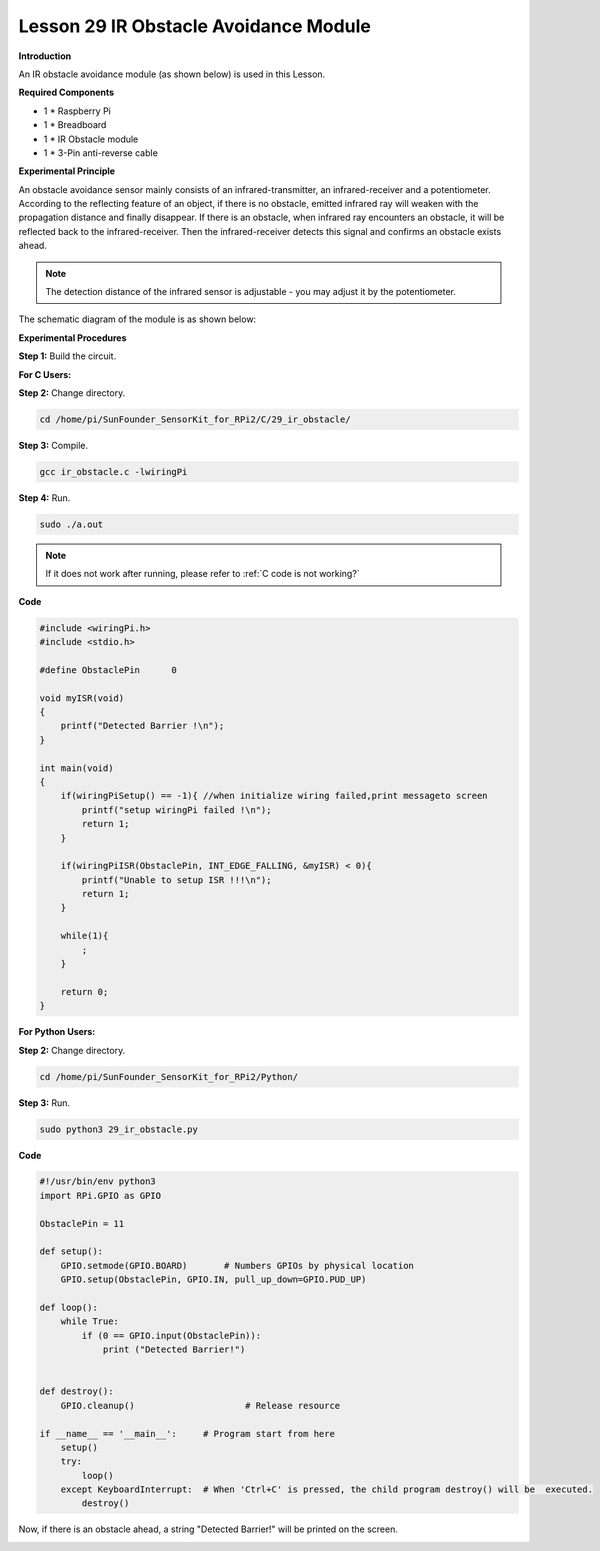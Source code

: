 Lesson 29 IR Obstacle Avoidance Module
========================================

**Introduction**

An IR obstacle avoidance module (as shown below) is used in this Lesson.

.. image:: media/image224.png
   :width: 250

**Required Components**

- 1 \* Raspberry Pi

- 1 \* Breadboard

- 1 \* IR Obstacle module

- 1 \* 3-Pin anti-reverse cable

**Experimental Principle**

An obstacle avoidance sensor mainly consists of an infrared-transmitter,
an infrared-receiver and a potentiometer. According to the reflecting
feature of an object, if there is no obstacle, emitted infrared ray will
weaken with the propagation distance and finally disappear. If there is
an obstacle, when infrared ray encounters an obstacle, it will be
reflected back to the infrared-receiver. Then the infrared-receiver
detects this signal and confirms an obstacle exists ahead.

.. note:: 
    The detection distance of the infrared sensor is adjustable - you may adjust it by the potentiometer.

The schematic diagram of the module is as shown below:

.. image:: media/image225.png
   :width: 6.40625in
   :height: 4.08819in

**Experimental Procedures**

**Step 1:** Build the circuit.

.. image:: media/image226.png
   :width: 600

**For C Users:**

**Step 2:** Change directory.

.. raw:: html

    <run></run>

.. code-block::

    cd /home/pi/SunFounder_SensorKit_for_RPi2/C/29_ir_obstacle/

**Step 3:** Compile.

.. raw:: html

    <run></run>

.. code-block::

    gcc ir_obstacle.c -lwiringPi

**Step 4:** Run.

.. raw:: html

    <run></run>

.. code-block::

    sudo ./a.out

.. note::

   If it does not work after running, please refer to :ref:`C code is not working?`

**Code**

.. code-block:: c

    #include <wiringPi.h>
    #include <stdio.h>

    #define ObstaclePin      0

    void myISR(void)
    {
        printf("Detected Barrier !\n");
    }

    int main(void)
    {
        if(wiringPiSetup() == -1){ //when initialize wiring failed,print messageto screen
            printf("setup wiringPi failed !\n");
            return 1; 
        }
        
        if(wiringPiISR(ObstaclePin, INT_EDGE_FALLING, &myISR) < 0){
            printf("Unable to setup ISR !!!\n");
            return 1;
        }
        
        while(1){
            ;
        }

        return 0;
    }

**For Python Users:**

**Step 2:** Change directory.

.. raw:: html

    <run></run>

.. code-block::

    cd /home/pi/SunFounder_SensorKit_for_RPi2/Python/

**Step 3:** Run.

.. raw:: html

    <run></run>

.. code-block::

    sudo python3 29_ir_obstacle.py

**Code**

.. raw:: html

    <run></run>

.. code-block:: python

    #!/usr/bin/env python3
    import RPi.GPIO as GPIO

    ObstaclePin = 11

    def setup():
        GPIO.setmode(GPIO.BOARD)       # Numbers GPIOs by physical location
        GPIO.setup(ObstaclePin, GPIO.IN, pull_up_down=GPIO.PUD_UP)

    def loop():
        while True:
            if (0 == GPIO.input(ObstaclePin)):
                print ("Detected Barrier!")
                

    def destroy():
        GPIO.cleanup()                     # Release resource

    if __name__ == '__main__':     # Program start from here
        setup()
        try:
            loop()
        except KeyboardInterrupt:  # When 'Ctrl+C' is pressed, the child program destroy() will be  executed.
            destroy()

Now, if there is an obstacle ahead, a string \"Detected Barrier!\" will be
printed on the screen.

.. image:: media/image227.jpeg